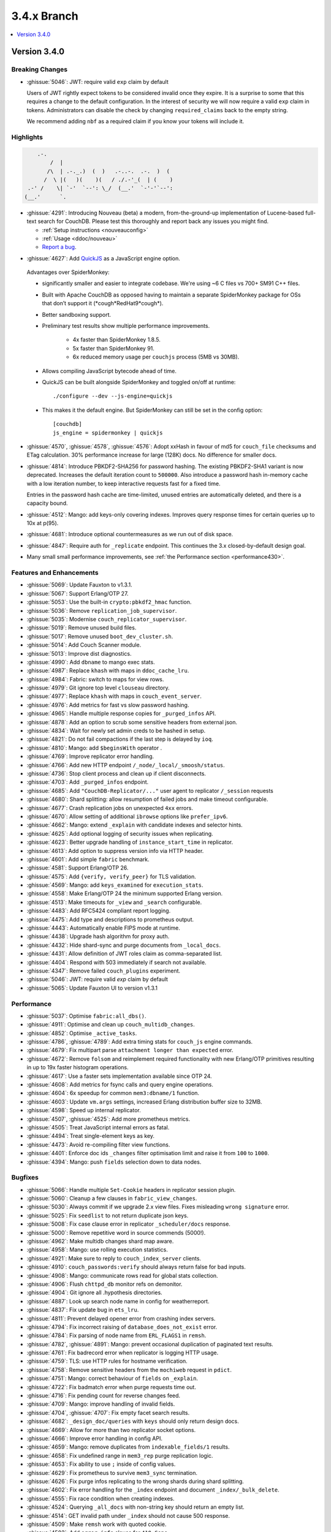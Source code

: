 .. Licensed under the Apache License, Version 2.0 (the "License"); you may not
.. use this file except in compliance with the License. You may obtain a copy of
.. the License at
..
..   http://www.apache.org/licenses/LICENSE-2.0
..
.. Unless required by applicable law or agreed to in writing, software
.. distributed under the License is distributed on an "AS IS" BASIS, WITHOUT
.. WARRANTIES OR CONDITIONS OF ANY KIND, either express or implied. See the
.. License for the specific language governing permissions and limitations under
.. the License.

.. _release/3.4.x:

============
3.4.x Branch
============

.. contents::
    :depth: 1
    :local:

.. _release/3.4.0:

Version 3.4.0
=============

Breaking Changes
----------------

* :ghissue:`5046`: JWT: require valid ``exp`` claim by default

  Users of JWT rightly expect tokens to be considered invalid once they expire. It
  is a surprise to some that this requires a change to the default
  configuration. In the interest of security we will now require a valid ``exp``
  claim in tokens. Administrators can disable the check by changing
  ``required_claims`` back to the empty string.

  We recommend adding ``nbf`` as a required claim if you know your tokens will
  include it.

Highlights
----------

.. code-block:: text

      .-.
          /  |
         /\  | .-._.)  (  )   .-..-.  .-.  )  (
        /  \ |(   )(    )(   / ./.-'_(  | (    )
   .-' /    \| `-'  `--': \_/  (__.'  `-'-'`--':
  (__.'      `.

* :ghissue:`4291`: Introducing Nouveau (beta) a modern, from-the-ground-up
  implementation of Lucene-based full-text search for CouchDB. Please test
  this thoroughly and report back any issues you might find.

  - :ref:`Setup instructions <nouveauconfig>`
  - :ref:`Usage <ddoc/nouveau>`
  - `Report a bug`_.

.. _Report a bug: https://github.com/apache/couchdb/issues/new/choose

* :ghissue:`4627`: Add `QuickJS`_ as a JavaScript engine option.

.. _QuickJS: https://bellard.org/quickjs/

  Advantages over SpiderMonkey:

  - significantly smaller and easier to integrate codebase. We're using ~6
    C files vs 700+ SM91 C++ files.
  - Built with Apache CouchDB as opposed having to maintain a separate
    SpiderMonkey package for OSs that don’t support it
    (\*cough*RedHat9\*cough\*).
  - Better sandboxing support.
  - Preliminary test results show multiple performance improvements.

      - 4x faster than SpiderMonkey 1.8.5.
      - 5x faster than SpiderMonkey 91.
      - 6x reduced memory usage per ``couchjs`` process (5MB vs 30MB).

  - Allows compiling JavaScript bytecode ahead of time.
  - QuickJS can be built alongside SpiderMonkey and toggled on/off at runtime::

          ./configure --dev --js-engine=quickjs

  - This makes it the default engine. But SpiderMonkey can still be set in the
    config option::

          [couchdb]
          js_engine = spidermonkey | quickjs

* :ghissue:`4570`, :ghissue:`4578`, :ghissue:`4576`: Adopt xxHash in favour
  of md5 for ``couch_file`` checksums and ETag calculation. 30% performance
  increase for large (128K) docs. No difference for smaller docs.

* :ghissue:`4814`: Introduce PBKDF2-SHA256 for password hashing. The existing
  PBKDF2-SHA1 variant is now deprecated. Increases the default iteration count
  to ``500000``. Also introduce a password hash in-memory cache with a low
  iteration number, to keep interactive requests fast for a fixed time.

  Entries in the password hash cache are time-limited, unused entries are
  automatically deleted, and there is a capacity bound.

* :ghissue:`4512`: Mango: add keys-only covering indexes. Improves query
  response times for certain queries up to 10x at p(95).

* :ghissue:`4681`: Introduce optional countermeasures as we run out of
  disk space.

* :ghissue:`4847`: Require auth for ``_replicate`` endpoint. This continues
  the 3.x closed-by-default design goal.

* Many small small performance improvements, see :ref:`the Performance
  section <performance430>`.

Features and Enhancements
-------------------------

* :ghissue:`5069`: Update Fauxton to v1.3.1.
* :ghissue:`5067`: Support Erlang/OTP 27.
* :ghissue:`5053`: Use the built-in ``crypto:pbkdf2_hmac`` function.
* :ghissue:`5036`: Remove ``replication_job_supervisor``.
* :ghissue:`5035`: Modernise ``couch_replicator_supervisor``.
* :ghissue:`5019`: Remove unused build files.
* :ghissue:`5017`: Remove unused ``boot_dev_cluster.sh``.
* :ghissue:`5014`: Add Couch Scanner module.
* :ghissue:`5013`: Improve dist diagnostics.
* :ghissue:`4990`: Add ``dbname`` to mango exec stats.
* :ghissue:`4987`: Replace ``khash`` with maps in ``ddoc_cache_lru``.
* :ghissue:`4984`: Fabric: switch to maps for view rows.
* :ghissue:`4979`: Git ignore top level ``clouseau`` directory.
* :ghissue:`4977`: Replace ``khash`` with maps in ``couch_event_server``.
* :ghissue:`4976`: Add metrics for fast vs slow password hashing.
* :ghissue:`4965`: Handle multiple response copies for ``_purged_infos`` API.
* :ghissue:`4878`: Add an option to scrub some sensitive headers from external
  json.
* :ghissue:`4834`: Wait for newly set admin creds to be hashed in setup.
* :ghissue:`4821`: Do not fail compactions if the last step is delayed
  by ``ioq``.
* :ghissue:`4810`: Mango: add ``$beginsWith`` operator .
* :ghissue:`4769`: Improve replicator error handling.
* :ghissue:`4766`: Add new HTTP endpoint ``/_node/_local/_smoosh/status``.
* :ghissue:`4736`: Stop client process and clean up if client disconnects.
* :ghissue:`4703`: Add ``_purged_infos`` endpoint.
* :ghissue:`4685`: Add ``"CouchDB-Replicator/..."`` user agent to
  replicator ``/_session`` requests
* :ghissue:`4680`: Shard splitting: allow resumption of failed jobs and
  make timeout configurable.
* :ghissue:`4677`: Crash replication jobs on unexpected ``4xx`` errors.
* :ghissue:`4670`: Allow setting of additional ``ibrowse`` options
  like ``prefer_ipv6``.
* :ghissue:`4662`: Mango: extend ``_explain`` with candidate indexes and
  selector hints.
* :ghissue:`4625`: Add optional logging of security issues when
  replicating.
* :ghissue:`4623`: Better upgrade handling of ``instance_start_time``
  in replicator.
* :ghissue:`4613`: Add option to suppress version info via HTTP header.
* :ghissue:`4601`: Add simple ``fabric`` benchmark.
* :ghissue:`4581`: Support Erlang/OTP 26.
* :ghissue:`4575`: Add ``{verify, verify_peer}`` for TLS validation.
* :ghissue:`4569`: Mango: add ``keys_examined`` for ``execution_stats``.
* :ghissue:`4558`: Make Erlang/OTP 24 the minimum supported Erlang version.
* :ghissue:`4513`: Make timeouts for ``_view`` and ``_search`` configurable.
* :ghissue:`4483`: Add RFC5424 compliant report logging.
* :ghissue:`4475`: Add type and descriptions to prometheus output.
* :ghissue:`4443`: Automatically enable FIPS mode at runtime.
* :ghissue:`4438`: Upgrade hash algorithm for proxy auth.
* :ghissue:`4432`: Hide shard-sync and purge documents from ``_local_docs``.
* :ghissue:`4431`: Allow definition of JWT roles claim as comma-separated
  list.
* :ghissue:`4404`: Respond with 503 immediately if search not available.
* :ghissue:`4347`: Remove failed ``couch_plugins`` experiment.
* :ghissue:`5046`: JWT: require valid `exp` claim by default
* :ghissue:`5065`: Update Fauxton UI to version v1.3.1

.. _performance430:

Performance
-----------

* :ghissue:`5037`: Optimise ``fabric:all_dbs()``.
* :ghissue:`4911`: Optimise and clean up ``couch_multidb_changes``.
* :ghissue:`4852`: Optimise ``_active_tasks``.
* :ghissue:`4786`, :ghissue:`4789`: Add extra timing stats for ``couch_js``
  engine commands.
* :ghissue:`4679`: Fix multipart parse ``attachment longer than expected``
  error.
* :ghissue:`4672`: Remove ``folsom`` and reimplement required functionality
  with new Erlang/OTP primitives resulting in up to 19x faster histogram
  operations.
* :ghissue:`4617`: Use a faster sets implementation available since OTP 24.
* :ghissue:`4608`: Add metrics for fsync calls and query engine operations.
* :ghissue:`4604`: 6x speedup for common ``mem3:dbname/1`` function.
* :ghissue:`4603`: Update ``vm.args`` settings, increased Erlang distribution
  buffer size to 32MB.
* :ghissue:`4598`: Speed up internal replicator.
* :ghissue:`4507`, :ghissue:`4525`: Add more prometheus metrics.
* :ghissue:`4505`: Treat JavaScript internal errors as fatal.
* :ghissue:`4494`: Treat single-element keys as key.
* :ghissue:`4473`: Avoid re-compiling filter view functions.
* :ghissue:`4401`: Enforce doc ids ``_changes`` filter optimisation limit and
  raise it from ``100`` to ``1000``.
* :ghissue:`4394`: Mango: push ``fields`` selection down to data nodes.

Bugfixes
--------

* :ghissue:`5066`: Handle multiple ``Set-Cookie`` headers in replicator session
  plugin.
* :ghissue:`5060`: Cleanup a few clauses in ``fabric_view_changes``.
* :ghissue:`5030`: Always commit if we upgrade 2.x view files. Fixes
  misleading ``wrong signature`` error.
* :ghissue:`5025`: Fix ``seedlist`` to not return duplicate json keys.
* :ghissue:`5008`: Fix case clause error in replicator ``_scheduler/docs``
  response.
* :ghissue:`5000`: Remove repetitive word in source commends (5000!).
* :ghissue:`4962`: Make multidb changes shard map aware.
* :ghissue:`4958`: Mango: use rolling execution statistics.
* :ghissue:`4921`: Make sure to reply to ``couch_index_server`` clients.
* :ghissue:`4910`: ``couch_passwords:verify`` should always return false for
  bad inputs.
* :ghissue:`4908`: Mango: communicate rows read for global stats collection.
* :ghissue:`4906`: Flush ``chttpd_db`` monitor refs on demonitor.
* :ghissue:`4904`: Git ignore all .hypothesis directories.
* :ghissue:`4887`: Look up search node name in config for weatherreport.
* :ghissue:`4837`: Fix update bug in ``ets_lru``.
* :ghissue:`4811`: Prevent delayed opener error from crashing index servers.
* :ghissue:`4794`: Fix incorrect raising of ``database_does_not_exist`` error.
* :ghissue:`4784`: Fix parsing of node name from ``ERL_FLAGS1``
  in ``remsh``.
* :ghissue:`4782`, :ghissue:`4891`: Mango: prevent occasional
  duplication of paginated text results.
* :ghissue:`4761`: Fix badrecord error when replicator is logging HTTP usage.
* :ghissue:`4759`: TLS: use HTTP rules for hostname verification.
* :ghissue:`4758`: Remove sensitive headers from the ``mochiweb`` request
  in ``pdict``.
* :ghissue:`4751`: Mango: correct behaviour of ``fields`` on ``_explain``.
* :ghissue:`4722`: Fix badmatch error when purge requests time out.
* :ghissue:`4716`: Fix pending count for reverse changes feed.
* :ghissue:`4709`: Mango: improve handling of invalid fields.
* :ghissue:`4704`, :ghissue:`4707`: Fix empty facet search results.
* :ghissue:`4682`: ``_design_doc/queries`` with ``keys`` should only return
  design docs.
* :ghissue:`4669`: Allow for more than two replicator socket options.
* :ghissue:`4666`: Improve error handling in config API.
* :ghissue:`4659`: Mango: remove duplicates from ``indexable_fields/1``
  results.
* :ghissue:`4658`: Fix undefined range in ``mem3_rep`` purge replication
  logic.
* :ghissue:`4653`: Fix ability to use ``;`` inside of config values.
* :ghissue:`4629`: Fix prometheus to survive ``mem3_sync`` termination.
* :ghissue:`4626`: Fix purge infos replicating to the wrong shards
  during shard splitting.
* :ghissue:`4602`: Fix error handling for the ``_index`` endpoint and
  document ``_index/_bulk_delete``.
* :ghissue:`4555`: Fix race condition when creating indexes.
* :ghissue:`4524`: Querying ``_all_docs`` with non-string key should
  return an empty list.
* :ghissue:`4514`: GET invalid path under ``_index`` should not cause
  500 response.
* :ghissue:`4509`: Make ``remsh`` work with quoted cookie.
* :ghissue:`4503`: Add ``error_info`` clause for ``410 Gone``.
* :ghissue:`4491`: Fix ``couch_index`` to avoid crashes under certain
  conditions.
* :ghissue:`4485`: Catch and log any error from ``mem3:local_shards`` in
  ``index_server``.
* :ghissue:`4473`: Fix prometheus counter metric naming.
* :ghissue:`4458`: Mango: Fix text index selection for queries with ``$regex``.
* :ghissue:`4416`: Allow ``_local`` doc writes to the replicator dbs.
* :ghissue:`4370`: Ensure design docs are uploaded individually when
  replicating with ``bulk_get``.
* :ghissue:`4363`: Fix replication ``_scheduler/docs`` ``total_rows``.
* :ghissue:`4360`: Fix handling forbidden exceptions from workers in
  ``fabric_doc_update``.
* :ghissue:`4353`: Fix replication ``job_link``.
* :ghissue:`4348`: Fix undefined function warning in weatherreport.
* :ghissue:`4343`: Fix undef when parsing replication doc body.

Tests
-----

* :ghissue:`5068`: Fix flakiness in ``fabric_bench``.
* :ghissue:`5054`: Update a few deps and improve CI.
* :ghissue:`5050`: Update CI OSes.
* :ghissue:`5048`: Update CI Erlang versions.
* :ghissue:`5040`: Fix invalid call to ``exit/2`` in ``couch_server``.
* :ghissue:`5039`: Improve fabric ``all_dbs`` test.
* :ghissue:`5024`: Fix flaky ``_changes`` async test.
* :ghissue:`4982`: Fix flaky password hashing test.
* :ghissue:`4980`: Fix password test timeout.
* :ghissue:`4973`: Handling node number configuration in ``dev/run``.
* :ghissue:`4959`: Enable Clouseau for more platforms.
* :ghissue:`4953`: Improve retries in dev/run cluster setup.
* :ghissue:`4947`: Add tests for ``_changes`` endpoint.
* :ghissue:`4938`: Add tests for ``_changes`` with different parameters.
* :ghissue:`4903`: Add extra rev tree changes tests.
* :ghissue:`4902`: Fix flaky tests by increasing timeout.
* :ghissue:`4900`: More flaky fixes for cluster setup.
* :ghissue:`4899`: Reduce EUnit log noise.
* :ghissue:`4898`: Simplify ``couch_changes_tests.erl`` using macro
  ``?TDEF_FE``.
* :ghissue:`4893`: Relax restriction on ``[admins]`` in dev ``local.ini``.
* :ghissue:`4889`: Do not use admin party for integration tests.
* :ghissue:`4873`: Fix test for `text` index creation.
* :ghissue:`4863`: Fix flaky ``users_db_security`` test.
* :ghissue:`4808`: Fix flaky ``couch_stream`` test.
* :ghissue:`4806`: Mango: do not skip json tests when Clouseau installed.
* :ghissue:`4803`: Fix flaky ``ddoc_cache`` test some more.
* :ghissue:`4765`: Fix flaky mem3 reshard test.
* :ghissue:`4763`: Plug hole in unit test coverage of view curser functions.
* :ghissue:`4726`: Support Elixir 1.15.
* :ghissue:`4691`: ``make elixir`` should match what we run in CI.
* :ghissue:`4632`: Fix test database recreation logic.
* :ghissue:`4630`: Add extra assert in flaky couch_file test.
* :ghissue:`4620`: Add Erlang/OTP 26 to Pull Request CI matrix.
* :ghissue:`4552`, :ghissue:`4553`: Fix flaky couchjs error test.
* :ghissue:`4453`: Fix flaky LRU test that the new super fast macOS CI worker
  noticed.
* :ghissue:`4422`: Clean up JSON index selection and add unit tests.
* :ghissue:`4345`: Add test coverage for replicator ``user_ctx`` parser.

Docs
----

* :ghissue:`5063`: Fix duplicate keys in find query.
* :ghissue:`5045`: Create Python ``virtualenv`` on Windows for docs.
* :ghissue:`5038`: Fix small detail about conflicts in Overview section.
* :ghissue:`4999`: Change server instance to cluster for UUID docs.
* :ghissue:`4955`: Revamp the installation instructions for FreeBSD.
* :ghissue:`4951`: Add extension for copying code blocks with just one click.
* :ghissue:`4950`: Improve changes feed API documentation.
* :ghissue:`4948`: Update Sphinx package version to 7.2.6.
* :ghissue:`4946`: Update Sphinx/RTD dependencies.
* :ghissue:`4942`: Fix invalid JSON in ``_db_updates`` example.
* :ghissue:`4940`: Re-wrote snap installation guide lines for 3.3.
* :ghissue:`4933`: Set docs version numbers dynamically from file.
* :ghissue:`4928`: Add missing installation OSes for convenience binaries.
* :ghissue:`4925`: Break long lines for better readability within tables.
* :ghissue:`4774`: Amend description of ``use_index`` on ``/{db}/_find``.
* :ghissue:`4743`: Ban the laster monster.
* :ghissue:`4684`: Add ``_design_docs/queries`` and
  ``_local_docs/queries``.
* :ghissue:`4645`: Add authentication data to examples.
* :ghissue:`4636`: Clarify default quorum calculation.
* :ghissue:`4561`: Clarify encoding length in performance section.
* :ghissue:`4402`: Fix example code in partitioned databases.

Builds
------
* :ghissue:`4840`: Add Debian 12 (bookworm) to CI and binary packages.

.. _release/3.4.x/breakingchanges:

Other
-----

What’s new, Scooby-Doo?
